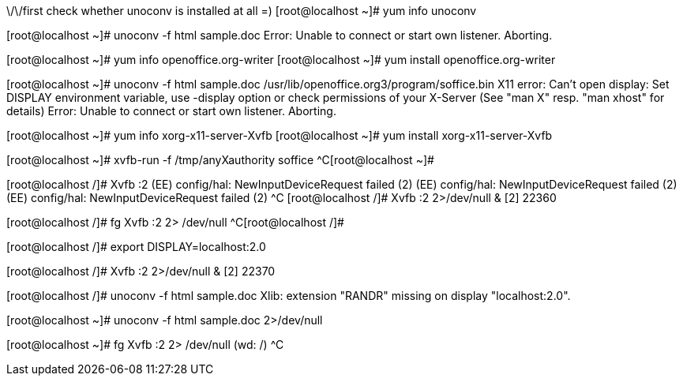 ///////////////////////////////////////////////////////////////////////////////
//              Using Unoconv with OpenOffice af Fedora 12                   //
///////////////////////////////////////////////////////////////////////////////

\/\/first check whether unoconv is installed at all =)
[root@localhost ~]# yum info unoconv
//Must have INSTALLED note at Repository field

//Give it a try
[root@localhost ~]# unoconv -f html sample.doc 
Error: Unable to connect or start own listener. Aborting.
//Ooops, something is wrong

//Check whether OpenOffice is installed
[root@localhost ~]# yum info openoffice.org-writer
//Install if it is not
[root@localhost ~]# yum install openoffice.org-writer

//Try again
[root@localhost ~]# unoconv -f html sample.doc 
/usr/lib/openoffice.org3/program/soffice.bin X11 error: Can't open display: 
   Set DISPLAY environment variable, use -display option
   or check permissions of your X-Server
   (See "man X" resp. "man xhost" for details)
Error: Unable to connect or start own listener. Aborting.
//Okay, bad thing. We will need X virtual buffer

//Check whether Xvbf is installed
[root@localhost ~]# yum info xorg-x11-server-Xvfb
//Install it if it is not
[root@localhost ~]# yum install xorg-x11-server-Xvfb

//Try it
[root@localhost ~]# xvfb-run -f /tmp/anyXauthority soffice
^C[root@localhost ~]# 
//Seems like working. [^C - means CTRL + C was pressed to terminate ongoing job]

//Run it in the background
[root@localhost /]# Xvfb :2
(EE) config/hal: NewInputDeviceRequest failed (2)
(EE) config/hal: NewInputDeviceRequest failed (2)
(EE) config/hal: NewInputDeviceRequest failed (2)
^C
//Wooo, bad thing. But don't scare. This error does not prevent it from working.
//Just suppress error messages and run it in the background 
[root@localhost /]# Xvfb :2 2>/dev/null &
[2] 22360
//Seems OK

//Get it from background and terminate the job.
[root@localhost /]# fg
Xvfb :2 2> /dev/null
^C[root@localhost /]#

//Now we need to set up DISPLAY environmental variable for OO to work with XVFB
[root@localhost /]# export DISPLAY=localhost:2.0 

//Here we go!
[root@localhost /]# Xvfb :2 2>/dev/null &
[2] 22370

//TRY AGAIN!
[root@localhost /]# unoconv -f html sample.doc 
Xlib:  extension "RANDR" missing on display "localhost:2.0".
//Success!! Yep, this error also can be ignored. 

//Suppress the error when using unoconv
[root@localhost ~]# unoconv -f html sample.doc 2>/dev/null
//YES!!! WE DID IT!

//Once finished, shutdown the virtual frame buffer 
[root@localhost ~]# fg
Xvfb :2 2> /dev/null	(wd: /)
^C

///////////////////////////////////////////////////////////////////////////////
